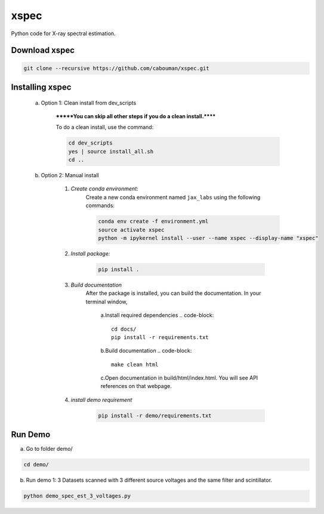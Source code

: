 xspec
=====

Python code for X-ray spectral estimation.

Download xspec
--------------

.. code-block::

	git clone --recursive https://github.com/cabouman/xspec.git


Installing xspec
----------------
    a. Option 1: Clean install from dev_scripts

        *******You can skip all other steps if you do a clean install.******

        To do a clean install, use the command:

        .. code-block::

            cd dev_scripts
            yes | source install_all.sh
            cd ..

    b. Option 2: Manual install

        1. *Create conda environment:*
            Create a new conda environment named ``jax_labs`` using the following commands:

            .. code-block::

                conda env create -f environment.yml
                source activate xspec
                python -m ipykernel install --user --name xspec --display-name "xspec"


        2. *Install package:*

            .. code-block::

                pip install .


	3. *Build documentation*
	    After the package is installed, you can build the documentation.
	    In your terminal window,

		a.Install required dependencies
		.. code-block::
			cd docs/
			pip install -r requirements.txt

		b.Build documentation
		.. code-block::
		
			make clean html

		c.Open documentation in build/html/index.html. You will see API references on that webpage.

	4. *install demo requirement*

            .. code-block::

                pip install -r demo/requirements.txt

Run Demo
--------

a. Go to folder demo/

.. code-block::

	cd demo/



b. Run demo 1: 3 Datasets scanned with 3 different source voltages and the same filter and scintillator.

.. code-block::

    python demo_spec_est_3_voltages.py


